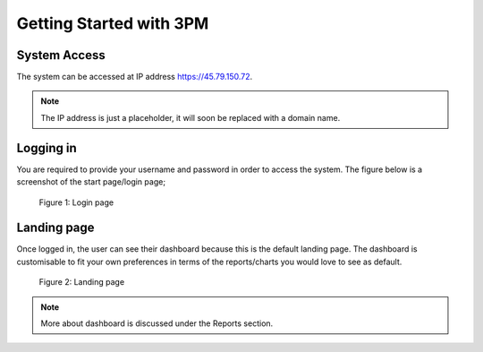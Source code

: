 Getting Started with 3PM
========================

System Access
-------------
The system can be accessed at IP address https://45.79.150.72.

.. note::
   The IP address is just a placeholder, 
   it will soon be replaced with a domain name.

Logging in
----------
You are required to provide your username and password in order to access the system. The figure below is a screenshot of the start page/login page;

.. figure:: /_static/img/login.png
	
	Figure 1: Login page

Landing page
------------
Once logged in, the user can see their dashboard because this is the default landing page.
The dashboard is customisable to fit your own preferences in terms of the reports/charts you would love to see as default.

.. figure:: /_static/img/landingpage.png

   Figure 2: Landing page

.. note::
   More about dashboard is discussed under the Reports section.
